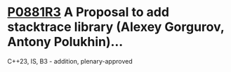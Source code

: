 * [[https://wg21.link/p0881r3][P0881R3]] A Proposal to add stacktrace library (Alexey Gorgurov, Antony Polukhin)...
:PROPERTIES:
:CUSTOM_ID: p0881r3-a-proposal-to-add-stacktrace-library-alexey-gorgurov-antony-polukhin
:END:
C++23, IS, B3 - addition, plenary-approved
